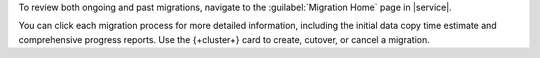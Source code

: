 To review both ongoing and past migrations, navigate to the :guilabel:`Migration Home`
page in |service|.

You can click each migration process for more detailed information, including 
the initial data copy time estimate and comprehensive progress reports. 
Use the {+cluster+} card to create, cutover, or cancel a migration.
